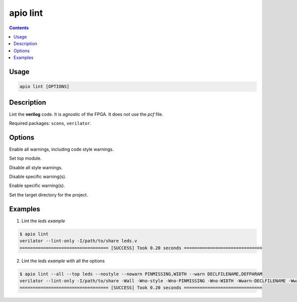 .. _cmd_lint:

apio lint
=========

.. contents::

Usage
-----

.. code::

    apio lint [OPTIONS]

Description
-----------

Lint the **verilog** code. It is agnostic of the FPGA. It does not use the *pcf* file.

Required packages: ``scons``, ``verilator``.

Options
-------

.. option::
    -a, --all

Enable all warnings, including code style warnings.

.. option::
    -t, --top

Set top module.

.. option::
    --nostyle

Disable all style warnings.

.. option::
    --nowarn

Disable specific warning(s).

.. option::
    --warn

Enable specific warning(s).

.. option::
    -p, --project-dir

Set the target directory for the project.

Examples
--------

1. Lint the *leds example*

.. code::

  $ apio lint
  verilator --lint-only -I/path/to/share leds.v
  ================================== [SUCCESS] Took 0.20 seconds ==============================

..  Executing: scons -Q lint -f /path/to/SConstruct

2. Lint the *leds example* with all the options

.. code::

  $ apio lint --all --top leds --nostyle --nowarn PINMISSING,WIDTH --warn DECLFILENAME,DEFPARAM
  verilator --lint-only -I/path/to/share -Wall -Wno-style -Wno-PINMISSING -Wno-WIDTH -Wwarn-DECLFILENAME -Wwarn-DEFPARAM --top-module leds leds.v
  ================================== [SUCCESS] Took 0.20 seconds ==============================

..  Executing:Executing: scons -Q lint warn=DECLFILENAME,DEFPARAM all=True nowarn=PINMISSING,WIDTH top=leds nostyle=True -f /path/to/SConstruct
